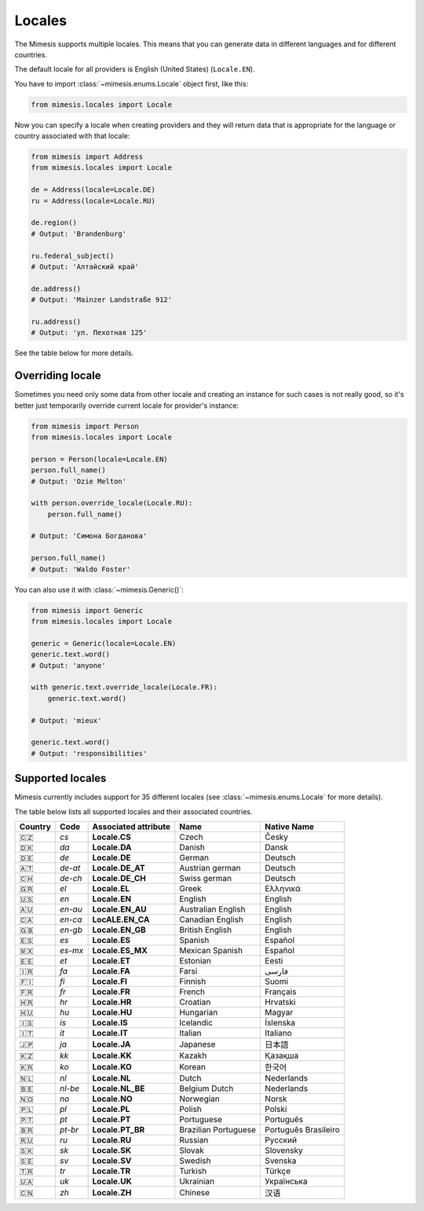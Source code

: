.. _locale:

Locales
=======

The Mimesis supports multiple locales. This means that you can generate
data in different languages and for different countries.

The default locale for all providers is English (United States) (``Locale.EN``).

You have to import :class:`~mimesis.enums.Locale` object first, like this:

.. code-block:: python

    from mimesis.locales import Locale

Now you can specify a locale when creating providers and they will return data that
is appropriate for the language or country associated with that locale:

.. code-block:: python

    from mimesis import Address
    from mimesis.locales import Locale

    de = Address(locale=Locale.DE)
    ru = Address(locale=Locale.RU)

    de.region()
    # Output: 'Brandenburg'

    ru.federal_subject()
    # Output: 'Алтайский край'

    de.address()
    # Output: 'Mainzer Landstraße 912'

    ru.address()
    # Output: 'ул. Пехотная 125'

See the table below for more details.

Overriding locale
-----------------

Sometimes you need only some data from other locale and creating an instance for such cases
is not really good,  so it's better just temporarily override current locale for provider's instance:

.. code-block:: python

    from mimesis import Person
    from mimesis.locales import Locale

    person = Person(locale=Locale.EN)
    person.full_name()
    # Output: 'Ozie Melton'

    with person.override_locale(Locale.RU):
        person.full_name()

    # Output: 'Симона Богданова'

    person.full_name()
    # Output: 'Waldo Foster'

You can also use it with :class:`~mimesis.Generic()`:

.. code-block:: python

    from mimesis import Generic
    from mimesis.locales import Locale

    generic = Generic(locale=Locale.EN)
    generic.text.word()
    # Output: 'anyone'

    with generic.text.override_locale(Locale.FR):
        generic.text.word()

    # Output: 'mieux'

    generic.text.word()
    # Output: 'responsibilities'

Supported locales
-----------------

Mimesis currently includes support for 35 different locales (see :class:`~mimesis.enums.Locale` for more details).

The table below lists all supported locales and their associated
countries.

=======  =======  ====================  ====================  ====================
Country   Code    Associated attribute  Name                  Native Name
=======  =======  ====================  ====================  ====================
   🇨🇿    `cs`     **Locale.CS**         Czech                 Česky
   🇩🇰    `da`     **Locale.DA**         Danish                Dansk
   🇩🇪    `de`     **Locale.DE**         German                Deutsch
   🇦🇹    `de-at`  **Locale.DE_AT**      Austrian german       Deutsch
   🇨🇭    `de-ch`  **Locale.DE_CH**      Swiss german          Deutsch
   🇬🇷	 `el`	  **Locale.EL**         Greek                 Ελληνικά
   🇺🇸    `en`     **Locale.EN**         English               English
   🇦🇺    `en-au`  **Locale.EN_AU**      Australian English    English
   🇨🇦    `en-ca`  **LocALE.EN_CA**      Canadian English      English
   🇬🇧    `en-gb`  **Locale.EN_GB**      British English       English
   🇪🇸    `es`     **Locale.ES**         Spanish               Español
   🇲🇽    `es-mx`  **Locale.ES_MX**      Mexican Spanish       Español
   🇪🇪    `et`     **Locale.ET**         Estonian              Eesti
   🇮🇷    `fa`     **Locale.FA**         Farsi                 فارسی
   🇫🇮    `fi`     **Locale.FI**         Finnish               Suomi
   🇫🇷    `fr`     **Locale.FR**         French                Français
   🇭🇷    `hr`     **Locale.HR**         Croatian              Hrvatski
   🇭🇺    `hu`     **Locale.HU**         Hungarian             Magyar
   🇮🇸    `is`     **Locale.IS**         Icelandic             Íslenska
   🇮🇹    `it`     **Locale.IT**         Italian               Italiano
   🇯🇵    `ja`     **Locale.JA**         Japanese              日本語
   🇰🇿    `kk`     **Locale.KK**         Kazakh                Қазақша
   🇰🇷	 `ko`	  **Locale.KO**         Korean                한국어
   🇳🇱    `nl`     **Locale.NL**         Dutch                 Nederlands
   🇧🇪    `nl-be`  **Locale.NL_BE**      Belgium Dutch         Nederlands
   🇳🇴    `no`     **Locale.NO**         Norwegian             Norsk
   🇵🇱    `pl`     **Locale.PL**         Polish                Polski
   🇵🇹    `pt`     **Locale.PT**         Portuguese            Português
   🇧🇷    `pt-br`  **Locale.PT_BR**      Brazilian Portuguese  Português Brasileiro
   🇷🇺    `ru`     **Locale.RU**         Russian               Русский
   🇸🇰    `sk`     **Locale.SK**         Slovak                Slovensky
   🇸🇪    `sv`     **Locale.SV**         Swedish               Svenska
   🇹🇷    `tr`     **Locale.TR**         Turkish               Türkçe
   🇺🇦    `uk`     **Locale.UK**         Ukrainian             Українська
   🇨🇳    `zh`     **Locale.ZH**         Chinese               汉语
=======  =======  ====================  ====================  ====================

